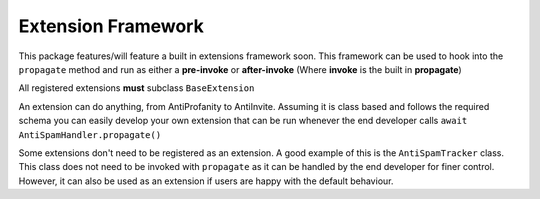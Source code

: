 Extension Framework
===================

This package features/will feature a built in extensions framework soon.
This framework can be used to hook into the ``propagate`` method and run
as either a **pre-invoke** or **after-invoke** (Where **invoke** is
the built in **propagate**)

All registered extensions **must** subclass ``BaseExtension``

An extension can do anything, from AntiProfanity to AntiInvite.
Assuming it is class based and follows the required schema you
can easily develop your own extension that can be run whenever the
end developer calls ``await AntiSpamHandler.propagate()``

Some extensions don't need to be registered as an extension.
A good example of this is the ``AntiSpamTracker`` class.
This class does not need to be invoked with ``propagate`` as
it can be handled by the end developer for finer control.
However, it can also be used as an extension if users are
happy with the default behaviour.